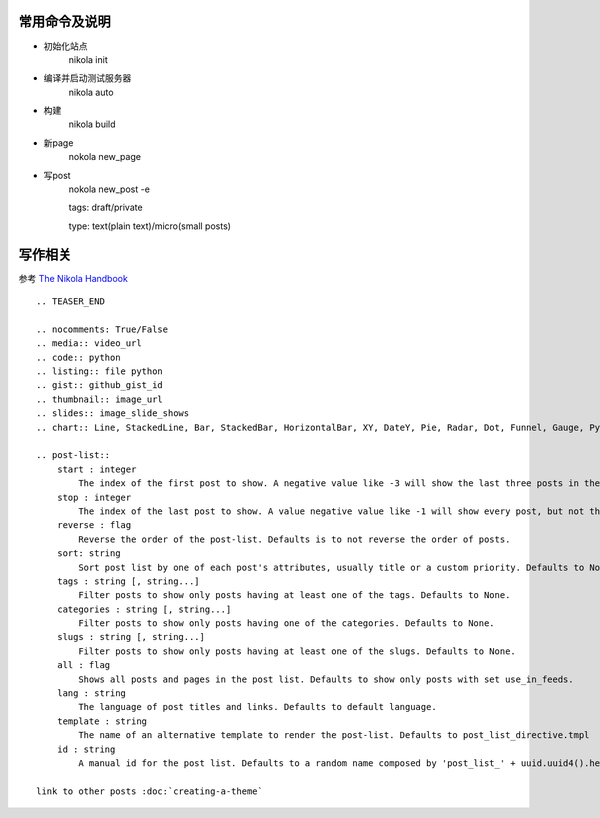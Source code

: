 常用命令及说明
======================

* 初始化站点
    nikola init
* 编译并启动测试服务器
    nikola auto
* 构建
    nikola build
* 新page
    nokola new_page
* 写post
    nokola new_post -e

    tags: draft/private

    type: text(plain text)/micro(small posts)

写作相关
===========
参考 `The Nikola Handbook <https://getnikola.com/handbook.html>`_

::

   .. TEASER_END

   .. nocomments: True/False
   .. media:: video_url
   .. code:: python
   .. listing:: file python
   .. gist:: github_gist_id
   .. thumbnail:: image_url
   .. slides:: image_slide_shows
   .. chart:: Line, StackedLine, Bar, StackedBar, HorizontalBar, XY, DateY, Pie, Radar, Dot, Funnel, Gauge, Pyramid

   .. post-list::
       start : integer
           The index of the first post to show. A negative value like -3 will show the last three posts in the post-list. Defaults to None.
       stop : integer
           The index of the last post to show. A value negative value like -1 will show every post, but not the last in the post-list. Defaults to None.
       reverse : flag
           Reverse the order of the post-list. Defaults is to not reverse the order of posts.
       sort: string
           Sort post list by one of each post's attributes, usually title or a custom priority. Defaults to None (chronological sorting).
       tags : string [, string...]
           Filter posts to show only posts having at least one of the tags. Defaults to None.
       categories : string [, string...]
           Filter posts to show only posts having one of the categories. Defaults to None.
       slugs : string [, string...]
           Filter posts to show only posts having at least one of the slugs. Defaults to None.
       all : flag
           Shows all posts and pages in the post list. Defaults to show only posts with set use_in_feeds.
       lang : string
           The language of post titles and links. Defaults to default language.
       template : string
           The name of an alternative template to render the post-list. Defaults to post_list_directive.tmpl
       id : string
           A manual id for the post list. Defaults to a random name composed by 'post_list_' + uuid.uuid4().hex.

   link to other posts :doc:`creating-a-theme`
